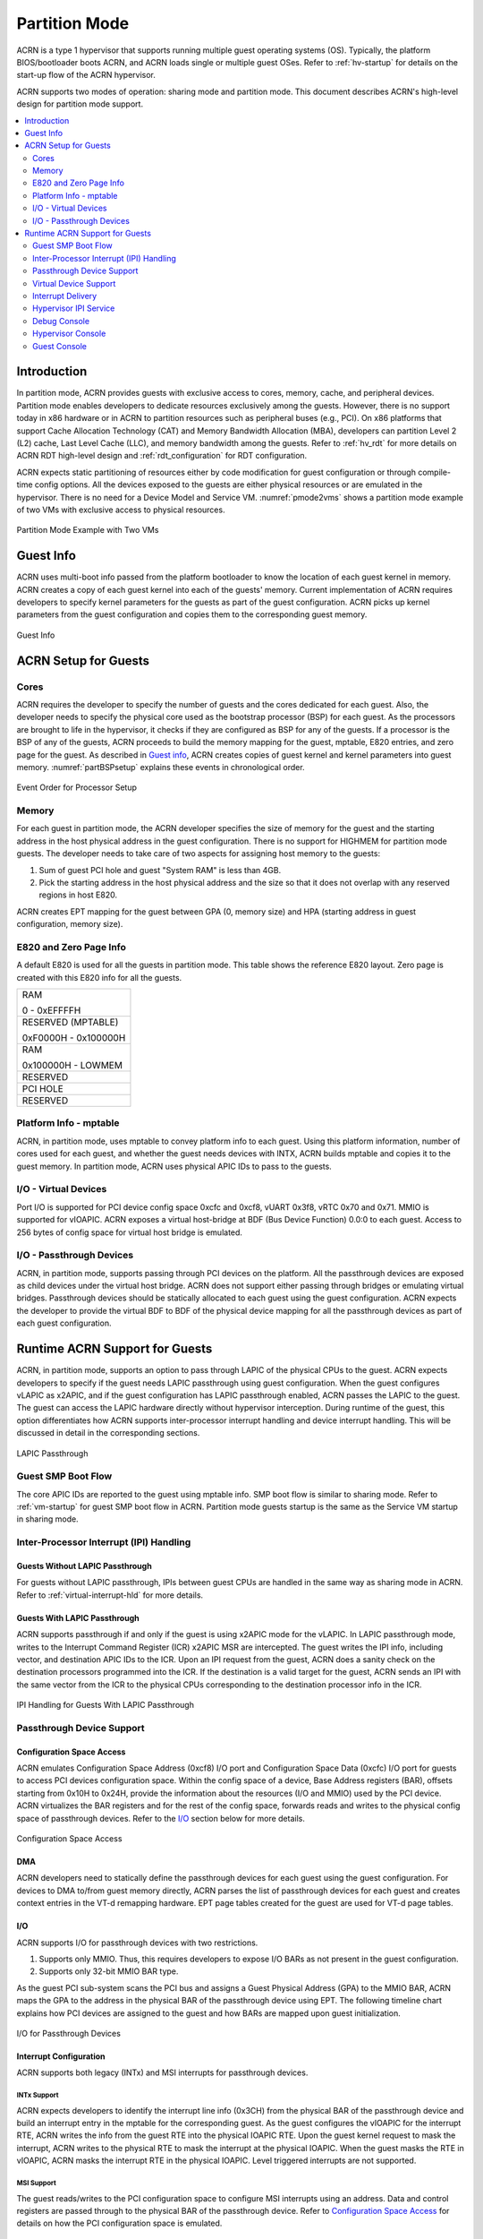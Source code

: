.. _partition-mode-hld:

Partition Mode
##############

ACRN is a type 1 hypervisor that supports running multiple guest operating
systems (OS). Typically, the platform BIOS/bootloader boots ACRN, and
ACRN loads single or multiple guest OSes. Refer to :ref:`hv-startup` for
details on the start-up flow of the ACRN hypervisor.

ACRN supports two modes of operation: sharing mode and partition mode.
This document describes ACRN's high-level design for partition mode
support.

.. contents::
   :depth: 2
   :local:

Introduction
************

In partition mode, ACRN provides guests with exclusive access to cores,
memory, cache, and peripheral devices. Partition mode enables developers
to dedicate resources exclusively among the guests. However, there is no
support today in x86 hardware or in ACRN to partition resources such as
peripheral buses (e.g., PCI). On x86 platforms that support Cache
Allocation Technology (CAT) and Memory Bandwidth Allocation (MBA), developers
can partition Level 2 (L2) cache, Last Level Cache (LLC), and memory bandwidth
among the guests. Refer to
:ref:`hv_rdt` for more details on ACRN RDT high-level design and
:ref:`rdt_configuration` for RDT configuration.


ACRN expects static partitioning of resources either by code
modification for guest configuration or through compile-time config
options. All the devices exposed to the guests are either physical
resources or are emulated in the hypervisor. There is no need for a
Device Model and Service VM. :numref:`pmode2vms` shows a partition mode
example of two VMs with exclusive access to physical resources.

.. figure:: images/partition-image3.png
   :align: center
   :name: pmode2vms

   Partition Mode Example with Two VMs

Guest Info
**********

ACRN uses multi-boot info passed from the platform bootloader to know
the location of each guest kernel in memory. ACRN creates a copy of each
guest kernel into each of the guests' memory. Current implementation of
ACRN requires developers to specify kernel parameters for the guests as
part of the guest configuration. ACRN picks up kernel parameters from the guest
configuration and copies them to the corresponding guest memory.

.. figure:: images/partition-image18.png
   :align: center

   Guest Info

ACRN Setup for Guests
*********************

Cores
=====

ACRN requires the developer to specify the number of guests and the
cores dedicated for each guest. Also, the developer needs to specify
the physical core used as the bootstrap processor (BSP) for each guest. As
the processors are brought to life in the hypervisor, it checks if they are
configured as BSP for any of the guests. If a processor is the BSP of any of
the guests, ACRN proceeds to build the memory mapping for the guest,
mptable, E820 entries, and zero page for the guest. As described in
`Guest info`_, ACRN creates copies of guest kernel and kernel
parameters into guest memory. :numref:`partBSPsetup` explains these
events in chronological order.

.. figure:: images/partition-image7.png
   :align: center
   :name: partBSPsetup

   Event Order for Processor Setup

Memory
======

For each guest in partition mode, the ACRN developer specifies the size of
memory for the guest and the starting address in the host physical
address in the guest configuration. There is no support for HIGHMEM for
partition mode guests. The developer needs to take care of two aspects
for assigning host memory to the guests:

1) Sum of guest PCI hole and guest "System RAM" is less than 4GB.

2) Pick the starting address in the host physical address and the
   size so that it does not overlap with any reserved regions in
   host E820.

ACRN creates EPT mapping for the guest between GPA (0, memory size) and
HPA (starting address in guest configuration, memory size).

E820 and Zero Page Info
=======================

A default E820 is used for all the guests in partition mode. This table
shows the reference E820 layout. Zero page is created with this
E820 info for all the guests.

+------------------------+
| RAM                    |
|                        |
| 0 - 0xEFFFFH           |
+------------------------+
| RESERVED (MPTABLE)     |
|                        |
| 0xF0000H - 0x100000H   |
+------------------------+
| RAM                    |
|                        |
| 0x100000H - LOWMEM     |
+------------------------+
| RESERVED               |
+------------------------+
| PCI HOLE               |
+------------------------+
| RESERVED               |
+------------------------+

Platform Info - mptable
=======================

ACRN, in partition mode, uses mptable to convey platform info to each
guest. Using this platform information, number of cores used for each
guest, and whether the guest needs devices with INTX, ACRN builds
mptable and copies it to the guest memory. In partition mode, ACRN uses
physical APIC IDs to pass to the guests.

I/O - Virtual Devices
=====================

Port I/O is supported for PCI device config space 0xcfc and 0xcf8, vUART
0x3f8, vRTC 0x70 and 0x71. MMIO is supported for vIOAPIC. ACRN exposes a virtual
host-bridge at BDF (Bus Device Function) 0.0:0 to each guest. Access to
256 bytes of config space for virtual host bridge is emulated.

I/O - Passthrough Devices
=========================

ACRN, in partition mode, supports passing through PCI devices on the
platform. All the passthrough devices are exposed as child devices under
the virtual host bridge. ACRN does not support either passing through
bridges or emulating virtual bridges. Passthrough devices should be
statically allocated to each guest using the guest configuration. ACRN
expects the developer to provide the virtual BDF to BDF of the
physical device mapping for all the passthrough devices as part of each guest
configuration.

Runtime ACRN Support for Guests
*******************************

ACRN, in partition mode, supports an option to pass through LAPIC of the
physical CPUs to the guest. ACRN expects developers to specify if the
guest needs LAPIC passthrough using guest configuration. When the guest
configures vLAPIC as x2APIC, and if the guest configuration has LAPIC
passthrough enabled, ACRN passes the LAPIC to the guest. The guest can access
the LAPIC hardware directly without hypervisor interception. During
runtime of the guest, this option differentiates how ACRN supports
inter-processor interrupt handling and device interrupt handling. This
will be discussed in detail in the corresponding sections.

.. figure:: images/partition-image16.png
   :align: center

   LAPIC Passthrough

Guest SMP Boot Flow
===================

The core APIC IDs are reported to the guest using mptable info. SMP boot
flow is similar to sharing mode. Refer to :ref:`vm-startup`
for guest SMP boot flow in ACRN. Partition mode guests startup is the same as
the Service VM startup in sharing mode.

Inter-Processor Interrupt (IPI) Handling
========================================

Guests Without LAPIC Passthrough
--------------------------------

For guests without LAPIC passthrough, IPIs between guest CPUs are handled in
the same way as sharing mode in ACRN. Refer to :ref:`virtual-interrupt-hld`
for more details.

Guests With LAPIC Passthrough
-----------------------------

ACRN supports passthrough if and only if the guest is using x2APIC mode
for the vLAPIC. In LAPIC passthrough mode, writes to the Interrupt Command
Register (ICR) x2APIC MSR are intercepted. The guest writes the IPI info,
including vector, and destination APIC IDs to the ICR. Upon an IPI request
from the guest, ACRN does a sanity check on the destination processors
programmed into the ICR. If the destination is a valid target for the guest,
ACRN sends an IPI with the same vector from the ICR to the physical CPUs
corresponding to the destination processor info in the ICR.

.. figure:: images/partition-image14.png
   :align: center

   IPI Handling for Guests With LAPIC Passthrough

Passthrough Device Support
==========================

Configuration Space Access
--------------------------

ACRN emulates Configuration Space Address (0xcf8) I/O port and
Configuration Space Data (0xcfc) I/O port for guests to access PCI
devices configuration space. Within the config space of a device, Base
Address registers (BAR), offsets starting from 0x10H to 0x24H, provide
the information about the resources (I/O and MMIO) used by the PCI
device. ACRN virtualizes the BAR registers and for the rest of the
config space, forwards reads and writes to the physical config space of
passthrough devices.  Refer to the `I/O`_ section below for more details.

.. figure:: images/partition-image1.png
   :align: center

   Configuration Space Access

DMA
---

ACRN developers need to statically define the passthrough devices for each
guest using the guest configuration. For devices to DMA to/from guest
memory directly, ACRN parses the list of passthrough devices for each
guest and creates context entries in the VT-d remapping hardware. EPT
page tables created for the guest are used for VT-d page tables.

I/O
---

ACRN supports I/O for passthrough devices with two restrictions.

1) Supports only MMIO. Thus, this requires developers to expose I/O BARs as
   not present in the guest configuration.

2) Supports only 32-bit MMIO BAR type.

As the guest PCI sub-system scans the PCI bus and assigns a Guest Physical
Address (GPA) to the MMIO BAR, ACRN maps the GPA to the address in the
physical BAR of the passthrough device using EPT. The following timeline chart
explains how PCI devices are assigned to the guest and how BARs are mapped upon
guest initialization.

.. figure:: images/partition-image13.png
   :align: center

   I/O for Passthrough Devices

Interrupt Configuration
-----------------------

ACRN supports both legacy (INTx) and MSI interrupts for passthrough
devices.

INTx Support
~~~~~~~~~~~~

ACRN expects developers to identify the interrupt line info (0x3CH) from
the physical BAR of the passthrough device and build an interrupt entry in
the mptable for the corresponding guest. As the guest configures the vIOAPIC
for the interrupt RTE, ACRN writes the info from the guest RTE into the
physical IOAPIC RTE. Upon the guest kernel request to mask the interrupt,
ACRN writes to the physical RTE to mask the interrupt at the physical
IOAPIC. When the guest masks the RTE in vIOAPIC, ACRN masks the interrupt
RTE in the physical IOAPIC. Level triggered interrupts are not
supported.

MSI Support
~~~~~~~~~~~

The guest reads/writes to the PCI configuration space to configure MSI
interrupts using an address. Data and control registers are passed through to
the physical BAR of the passthrough device. Refer to `Configuration
Space Access`_ for details on how the PCI configuration space is emulated.

Virtual Device Support
======================

ACRN provides read-only vRTC support for partition mode guests. Writes
to the data port are discarded.

For port I/O to ports other than vRTC, or vUART, reads return 0xFF and
writes are discarded.

Interrupt Delivery
==================

Guests Without LAPIC Passthrough
--------------------------------

In ACRN partition mode, interrupts stay disabled after a vmexit.  The
processor does not take interrupts when it is executing in VMX root
mode. ACRN configures the processor to take vmexit upon external
interrupt if the processor is executing in VMX non-root mode. Upon an
external interrupt, after sending EOI to the physical LAPIC, ACRN
injects the vector into the vLAPIC of the vCPU running on the
processor. Guests using a Linux kernel use vectors less than 0xECh
for device interrupts.

.. figure:: images/partition-image20.png
   :align: center

   Interrupt Delivery for Guests Without LAPIC Passthrough

Guests With LAPIC Passthrough
-----------------------------

For guests with LAPIC passthrough, ACRN does not configure vmexit upon
external interrupts. There is no vmexit upon device interrupts and they are
handled by the guest IDT.

Hypervisor IPI Service
======================

ACRN needs IPIs for events such as flushing TLBs across CPUs, sending virtual
device interrupts (e.g., vUART to vCPUs), and others.

Guests Without LAPIC Passthrough
--------------------------------

Hypervisor IPIs work the same way as in sharing mode.

Guests With LAPIC Passthrough
-----------------------------

Since external interrupts are passed through to the guest IDT, IPIs do not
trigger vmexit. ACRN uses NMI delivery mode and the NMI exiting is
chosen for vCPUs. At the time of NMI interrupt on the target processor,
if the processor is in non-root mode, vmexit happens on the processor
and the event mask is checked for servicing the events.

Debug Console
=============

For details on how the hypervisor console works, refer to
:ref:`hv-console`.

For a guest console in partition mode, ACRN provides an option to pass
``vmid`` as an argument to ``vm_console``. vmid is the same as the one
developers use in the guest configuration.

Guests Without LAPIC Passthrough
--------------------------------

Works the same way as sharing mode.

Hypervisor Console
==================

ACRN uses the TSC deadline timer to provide a timer service. The hypervisor
console uses a timer on CPU0 to poll characters on the serial device. To
support LAPIC passthrough, the TSC deadline MSR is passed through and the local
timer interrupt is also delivered to the guest IDT. Instead of the TSC
deadline timer, ACRN uses the VMX preemption timer to poll the serial device.

Guest Console
=============

ACRN exposes vUART to partition mode guests. vUART uses vIOAPIC to inject an
interrupt to the guest BSP. If the guest has more than one core,
during runtime, vUART might need to inject an interrupt to the guest BSP from
another core (other than BSP). As mentioned in section `Hypervisor IPI
Service`_, ACRN uses NMI delivery mode for notifying the CPU running the BSP
of the guest.
